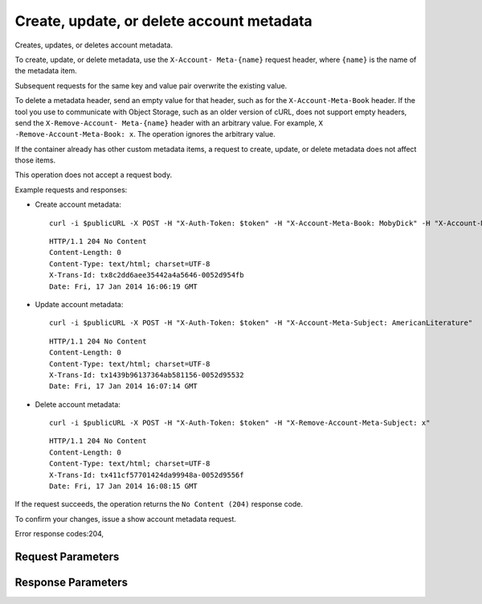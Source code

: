 
Create, update, or delete account metadata
==========================================

.. rest_method::  POST /v1/{account}

Creates, updates, or deletes account metadata.

To create, update, or delete metadata, use the ``X-Account-
Meta-{name}`` request header, where ``{name}`` is the name of the
metadata item.

Subsequent requests for the same key and value pair overwrite the
existing value.

To delete a metadata header, send an empty value for that header,
such as for the ``X-Account-Meta-Book`` header. If the tool you use
to communicate with Object Storage, such as an older version of
cURL, does not support empty headers, send the ``X-Remove-Account-
Meta-{name}`` header with an arbitrary value. For example, ``X
-Remove-Account-Meta-Book: x``. The operation ignores the arbitrary
value.

If the container already has other custom metadata items, a request
to create, update, or delete metadata does not affect those items.

This operation does not accept a request body.

Example requests and responses:

- Create account metadata:

  ::

     curl -i $publicURL -X POST -H "X-Auth-Token: $token" -H "X-Account-Meta-Book: MobyDick" -H "X-Account-Meta-Subject: Literature"




  ::

     HTTP/1.1 204 No Content
     Content-Length: 0
     Content-Type: text/html; charset=UTF-8
     X-Trans-Id: tx8c2dd6aee35442a4a5646-0052d954fb
     Date: Fri, 17 Jan 2014 16:06:19 GMT


- Update account metadata:

  ::

     curl -i $publicURL -X POST -H "X-Auth-Token: $token" -H "X-Account-Meta-Subject: AmericanLiterature"




  ::

     HTTP/1.1 204 No Content
     Content-Length: 0
     Content-Type: text/html; charset=UTF-8
     X-Trans-Id: tx1439b96137364ab581156-0052d95532
     Date: Fri, 17 Jan 2014 16:07:14 GMT


- Delete account metadata:

  ::

     curl -i $publicURL -X POST -H "X-Auth-Token: $token" -H "X-Remove-Account-Meta-Subject: x"




  ::

     HTTP/1.1 204 No Content
     Content-Length: 0
     Content-Type: text/html; charset=UTF-8
     X-Trans-Id: tx411cf57701424da99948a-0052d9556f
     Date: Fri, 17 Jan 2014 16:08:15 GMT


If the request succeeds, the operation returns the ``No Content
(204)`` response code.

To confirm your changes, issue a show account metadata request.

Error response codes:204,


Request Parameters
------------------

.. rest_parameters:: parameters.yaml

   - account: account
   - X-Auth-Token: X-Auth-Token
   - X-Account-Meta-Temp-URL-Key: X-Account-Meta-Temp-URL-Key
   - X-Account-Meta-Temp-URL-Key-2: X-Account-Meta-Temp-URL-Key-2
   - X-Account-Meta-name: X-Account-Meta-name
   - Content-Type: Content-Type
   - X-Detect-Content-Type: X-Detect-Content-Type
   - X-Trans-Id-Extra: X-Trans-Id-Extra



Response Parameters
-------------------

.. rest_parameters:: parameters.yaml

   - Date: Date
   - X-Timestamp: X-Timestamp
   - Content-Length: Content-Length
   - Content-Type: Content-Type
   - X-Trans-Id: X-Trans-Id





